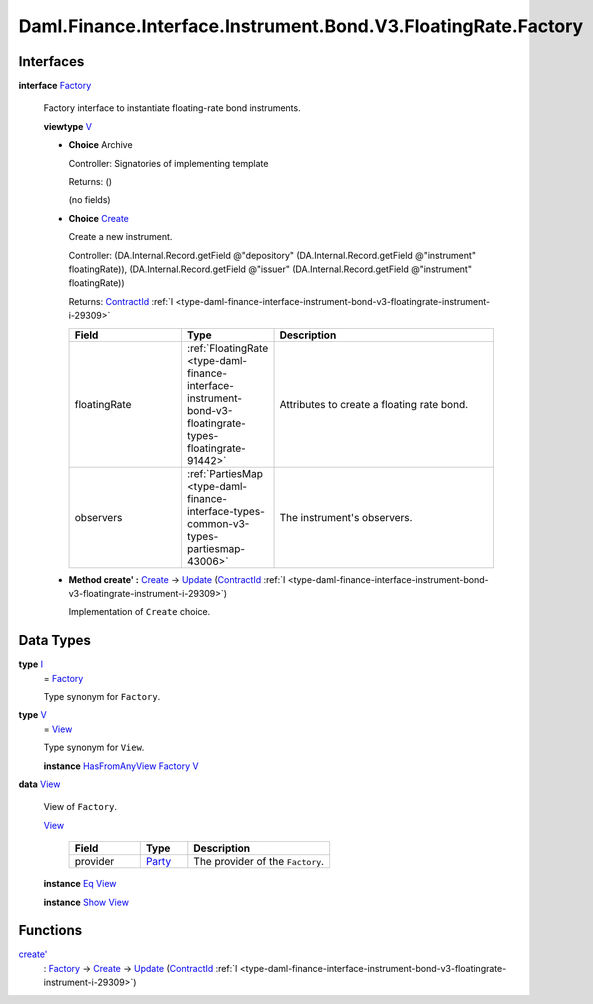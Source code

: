 .. Copyright (c) 2024 Digital Asset (Switzerland) GmbH and/or its affiliates. All rights reserved.
.. SPDX-License-Identifier: Apache-2.0

.. _module-daml-finance-interface-instrument-bond-v3-floatingrate-factory-1777:

Daml.Finance.Interface.Instrument.Bond.V3.FloatingRate.Factory
==============================================================

Interfaces
----------

.. _type-daml-finance-interface-instrument-bond-v3-floatingrate-factory-factory-65490:

**interface** `Factory <type-daml-finance-interface-instrument-bond-v3-floatingrate-factory-factory-65490_>`_

  Factory interface to instantiate floating\-rate bond instruments\.

  **viewtype** `V <type-daml-finance-interface-instrument-bond-v3-floatingrate-factory-v-38996_>`_

  + **Choice** Archive

    Controller\: Signatories of implementing template

    Returns\: ()

    (no fields)

  + .. _type-daml-finance-interface-instrument-bond-v3-floatingrate-factory-create-37181:

    **Choice** `Create <type-daml-finance-interface-instrument-bond-v3-floatingrate-factory-create-37181_>`_

    Create a new instrument\.

    Controller\: (DA\.Internal\.Record\.getField @\"depository\" (DA\.Internal\.Record\.getField @\"instrument\" floatingRate)), (DA\.Internal\.Record\.getField @\"issuer\" (DA\.Internal\.Record\.getField @\"instrument\" floatingRate))

    Returns\: `ContractId <https://docs.daml.com/daml/stdlib/Prelude.html#type-da-internal-lf-contractid-95282>`_ :ref:`I <type-daml-finance-interface-instrument-bond-v3-floatingrate-instrument-i-29309>`

    .. list-table::
       :widths: 15 10 30
       :header-rows: 1

       * - Field
         - Type
         - Description
       * - floatingRate
         - :ref:`FloatingRate <type-daml-finance-interface-instrument-bond-v3-floatingrate-types-floatingrate-91442>`
         - Attributes to create a floating rate bond\.
       * - observers
         - :ref:`PartiesMap <type-daml-finance-interface-types-common-v3-types-partiesmap-43006>`
         - The instrument's observers\.

  + **Method create' \:** `Create <type-daml-finance-interface-instrument-bond-v3-floatingrate-factory-create-37181_>`_ \-\> `Update <https://docs.daml.com/daml/stdlib/Prelude.html#type-da-internal-lf-update-68072>`_ (`ContractId <https://docs.daml.com/daml/stdlib/Prelude.html#type-da-internal-lf-contractid-95282>`_ :ref:`I <type-daml-finance-interface-instrument-bond-v3-floatingrate-instrument-i-29309>`)

    Implementation of ``Create`` choice\.

Data Types
----------

.. _type-daml-finance-interface-instrument-bond-v3-floatingrate-factory-i-49763:

**type** `I <type-daml-finance-interface-instrument-bond-v3-floatingrate-factory-i-49763_>`_
  \= `Factory <type-daml-finance-interface-instrument-bond-v3-floatingrate-factory-factory-65490_>`_

  Type synonym for ``Factory``\.

.. _type-daml-finance-interface-instrument-bond-v3-floatingrate-factory-v-38996:

**type** `V <type-daml-finance-interface-instrument-bond-v3-floatingrate-factory-v-38996_>`_
  \= `View <type-daml-finance-interface-instrument-bond-v3-floatingrate-factory-view-68416_>`_

  Type synonym for ``View``\.

  **instance** `HasFromAnyView <https://docs.daml.com/daml/stdlib/DA-Internal-Interface-AnyView.html#class-da-internal-interface-anyview-hasfromanyview-30108>`_ `Factory <type-daml-finance-interface-instrument-bond-v3-floatingrate-factory-factory-65490_>`_ `V <type-daml-finance-interface-instrument-bond-v3-floatingrate-factory-v-38996_>`_

.. _type-daml-finance-interface-instrument-bond-v3-floatingrate-factory-view-68416:

**data** `View <type-daml-finance-interface-instrument-bond-v3-floatingrate-factory-view-68416_>`_

  View of ``Factory``\.

  .. _constr-daml-finance-interface-instrument-bond-v3-floatingrate-factory-view-13451:

  `View <constr-daml-finance-interface-instrument-bond-v3-floatingrate-factory-view-13451_>`_

    .. list-table::
       :widths: 15 10 30
       :header-rows: 1

       * - Field
         - Type
         - Description
       * - provider
         - `Party <https://docs.daml.com/daml/stdlib/Prelude.html#type-da-internal-lf-party-57932>`_
         - The provider of the ``Factory``\.

  **instance** `Eq <https://docs.daml.com/daml/stdlib/Prelude.html#class-ghc-classes-eq-22713>`_ `View <type-daml-finance-interface-instrument-bond-v3-floatingrate-factory-view-68416_>`_

  **instance** `Show <https://docs.daml.com/daml/stdlib/Prelude.html#class-ghc-show-show-65360>`_ `View <type-daml-finance-interface-instrument-bond-v3-floatingrate-factory-view-68416_>`_

Functions
---------

.. _function-daml-finance-interface-instrument-bond-v3-floatingrate-factory-createtick-87699:

`create' <function-daml-finance-interface-instrument-bond-v3-floatingrate-factory-createtick-87699_>`_
  \: `Factory <type-daml-finance-interface-instrument-bond-v3-floatingrate-factory-factory-65490_>`_ \-\> `Create <type-daml-finance-interface-instrument-bond-v3-floatingrate-factory-create-37181_>`_ \-\> `Update <https://docs.daml.com/daml/stdlib/Prelude.html#type-da-internal-lf-update-68072>`_ (`ContractId <https://docs.daml.com/daml/stdlib/Prelude.html#type-da-internal-lf-contractid-95282>`_ :ref:`I <type-daml-finance-interface-instrument-bond-v3-floatingrate-instrument-i-29309>`)
